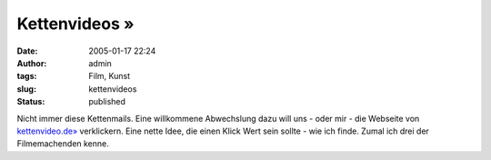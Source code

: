 Kettenvideos »
##############
:date: 2005-01-17 22:24
:author: admin
:tags: Film, Kunst
:slug: kettenvideos
:status: published

.. raw:: html

   <div>

|image0|\ Nicht immer diese Kettenmails. Eine willkommene Abwechslung
dazu will uns - oder mir - die Webseite von
`kettenvideo.de» <http://www.kettenvideo.de/>`__ verklickern. Eine nette
Idee, die einen Klick Wert sein sollte - wie ich finde. Zumal ich drei
der Filmemachenden kenne.

.. raw:: html

   </div>

.. |image0| image:: http://www.kettenvideo.de/segment02.jpg


